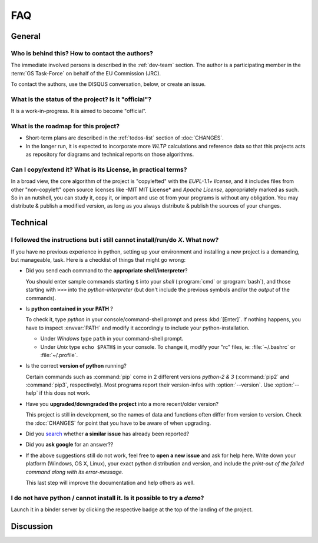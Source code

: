 ===
FAQ
===

General
=======

Who is behind this?  How to contact the authors?
------------------------------------------------
The immediate involved persons is described in the :ref:`dev-team` section.
The author is a participating member in the :term:`GS Task-Force` on behalf of the EU Commission (JRC).

To contact the authors, use the DISQUS conversation, below, or create an issue.


What is the status of the project? Is it "official"?
----------------------------------------------------
It is a work-in-progress.  It is aimed to become "official".


What is the roadmap for this project?
-------------------------------------
- Short-term plans are described in the :ref:`todos-list` section of :doc:`CHANGES`.

- In the longer run, it is expected to incorporate more *WLTP* calculations and reference data so that
  this projects acts as repository for diagrams and technical reports on those algorithms.


Can I copy/extend it?  What is its License, in practical terms?
---------------------------------------------------------------
In a broad view, the core algorithm of the project is "copylefted" with
the *EUPL-1.1+ license*, and it includes files from other "non-copyleft" open source licenses like
-MIT MIT License* and *Apache License*, appropriately marked as such.  So in an nutshell,
you can study it, copy it, or import and use ot from your programs is without any obligation.
You may distribute & publish a modified version, as long as you always distribute & publish
the sources of your changes.

Technical
=========

I followed the instructions but i still cannot install/run/do *X*.  What now?
-----------------------------------------------------------------------------
If you have no previous experience in python, setting up your environment and installing a new project
is a demanding, but manageable, task.  Here is a checklist of things that might go wrong:

- Did you send each command to the **appropriate shell/interpreter**?

  You should enter sample commands starting ``$`` into your *shell* (:program:`cmd` or :program:`bash`),
  and those starting with ``>>>`` into the *python-interpreter*
  (but don't include the previous symbols and/or the *output* of the commands).


- Is **python contained in your PATH** ?

  To check it, type `python` in your console/command-shell prompt and press :kbd:`[Enter]`.
  If nothing happens, you have to inspect :envvar:`PATH` and modify it accordingly to include your
  python-installation.

  - Under *Windows* type ``path`` in your command-shell prompt.
  - Under *Unix* type ``echo $PATH$`` in your console.
    To change it, modify your "rc" files, ie: :file:`~/.bashrc` or :file:`~/.profile`.


- Is the correct **version of python** running?

  Certain commands such as :command:`pip` come in 2 different versions *python-2 & 3*
  (:command:`pip2` and :command:`pip3`, respectively).  Most programs report their version-infos
  with :option:`--version`.
  Use :option:`--help` if this does not work.


- Have you **upgraded/downgraded the project** into a more recent/older version?

  This project is still in development, so the names of data and functions often differ from version to version.
  Check the :doc:`CHANGES` for point that you have to be aware of when upgrading.


- Did you `search <https://github.com/JRCSTU/wltp/issues>`_ whether **a similar issue** has already been reported?

- Did you **ask google** for an answer??

- If the above suggestions still do not work, feel free to **open a new issue** and ask for help here.
  Write down your platform (Windows, OS X, Linux), your exact python distribution
  and version, and include the *print-out of the failed command along with its error-message.*

  This last step will improve the documentation and help others as well.


I do not have python / cannot install it.  Is it possible to try a *demo*?
--------------------------------------------------------------------------
Launch it in a binder server by clicking the respective badge at the top of
the landing of the project.

.. image:: docs/_static/BinderLink.png


Discussion
==========
.. raw:: html

    <div id="disqus_thread"></div>
    <script type="text/javascript">
        /* * * CONFIGURATION VARIABLES: EDIT BEFORE PASTING INTO YOUR WEBPAGE * * */
        var disqus_shortname = 'wltp';
        var disqus_identifier = 'site.faq';
        var disqus_title = 'wltp: Frequently Asked Questions';

        /* * * DON'T EDIT BELOW THIS LINE * * */
        (function() {
            var dsq = document.createElement('script'); dsq.type = 'text/javascript'; dsq.async = true;
            dsq.src = '//' + disqus_shortname + '.disqus.com/embed.js';
            (document.getElementsByTagName('head')[0] || document.getElementsByTagName('body')[0]).appendChild(dsq);
        })();
    </script>
    <noscript>Please enable JavaScript to view the <a href="http://disqus.com/?ref_noscript">comments powered by Disqus.</a></noscript>
